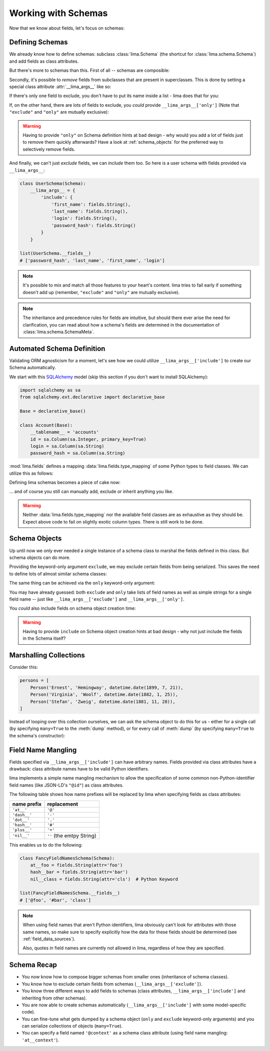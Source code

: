 ====================
Working with Schemas
====================

Now that we know about fields, let's focus on schemas:


Defining Schemas
================

We already know how to define schemas: subclass :class:`lima.Schema` (the
shortcut for :class:`lima.schema.Schema`) and add fields as class attributes.

But there's more to schemas than this. First of all -- schemas are composible:

.. code-block:: python
    :emphasize-lines: 11-12,15

    from lima import Schema, fields

    class PersonSchema(Schema):
        first_name = fields.String()
        last_name = fields.String()

    class AccountSchema(Schema):
        login = fields.String()
        password_hash = fields.String()

    class UserSchema(PersonSchema, AccountSchema):
        pass

    list(UserSchema.__fields__)
    # ['password_hash', 'login', 'last_name', 'first_name']

Secondly, it's possible to *remove* fields from subclasses that are present in
superclasses. This is done by setting a special class attribute
:attr:`__lima_args__` like so:

.. code-block:: python
    :emphasize-lines: 2,5

    class UserProfileSchema(UserSchema):
        __lima_args__ = {'exclude': ['last_name', 'password_hash']}

    list(UserProfileSchema.__fields__)
    # ['login', 'first_name']

If there's only one field to exclude, you don't have to put its name inside a
list - lima does that for you:

.. code-block:: python
    :emphasize-lines: 2

    class NoLastNameSchema(UserSchema):
        __lima_args__ = {'exclude': 'last_name'}  # string instead of list

    list(NoLastNameSchema.__fields__)
    # ['password_hash', 'login', 'first_name']

If, on the other hand, there are lots of fields to exclude, you *could* provide
``__lima_args__['only']`` (Note that ``"exclude"`` and ``"only"`` are mutually
exclusive):


.. code-block:: python
    :emphasize-lines: 2

    class JustNameSchema(UserSchema):
        __lima_args__ = {'only': ['first_name', 'last_name']}

    list(JustNameSchema.__fields__)
    # ['first_name', 'last_name']


.. warning::

    Having to provide ``"only"`` on Schema definition hints at bad design - why
    would you add a lot of fields just to remove them quickly afterwards? Have
    a look at :ref:`schema_objects` for the preferred way to selectively
    remove fields.

And finally, we can't just *exclude* fields, we can *include* them too. So
here is a user schema with fields provided via ``__lima_args__``:

.. code-block:: python

    class UserSchema(Schema):
        __lima_args__ = {
            'include': {
                'first_name': fields.String(),
                'last_name': fields.String(),
                'login': fields.String(),
                'password_hash': fields.String()
            }
        }

    list(UserSchema.__fields__)
    # ['password_hash', 'last_name', 'first_name', 'login']

.. note::

    It's possible to mix and match all those features to your heart's content.
    lima tries to fail early if something doesn't add up (remember,
    ``"exclude"`` and ``"only"`` are mutually exclusive).

.. note::

    The inheritance and precedence rules for fields are intuitive, but should
    there ever arise the need for clarification, you can read about how a
    schema's fields are determined in the documentation of
    :class:`lima.schema.SchemaMeta`.


Automated Schema Definition
===========================

Validating ORM agnosticism for a moment, let's see how we could utilize
``__lima_args__['include']`` to create our Schema automatically.

We start with this `SQLAlchemy <http://www.sqlalchemy.org>`_ model (skip this
section if you don't want to install SQLAlchemy):

.. code-block:: python

    import sqlalchemy as sa
    from sqlalchemy.ext.declarative import declarative_base

    Base = declarative_base()

    class Account(Base):
        __tablename__ = 'accounts'
        id = sa.Column(sa.Integer, primary_key=True)
        login = sa.Column(sa.String)
        password_hash = sa.Column(sa.String)

:mod:`lima.fields` defines a mapping :data:`lima.fields.type_mapping` of some
Python types to field classes. We can utilize this as follows:

.. code-block:: python
    :emphasize-lines: 6

    from lima import fields

    def fields_for_model(model):
        result = {}
        for name, col in model.__mapper__.columns.items():
            field_class = fields.type_mapping[col.type.python_type]
            result[name] = field_class()
        return result

Defining lima schemas becomes a piece of cake now:

.. code-block:: python
    :emphasize-lines: 4

    from lima import Schema

    class AccountSchema(Schema):
        __lima_args__ = {'include': fields_for_model(Account)}

    AccountSchema.__fields__
    # {'id': <lima.fields.Integer at 0x...>,
    #  'login': <lima.fields.String at 0x...>,
    #  'password_hash': <lima.fields.String at 0x...>}

... and of course you still can manually add, exclude or inherit anything you
like.

.. warning::

    Neither :data:`lima.fields.type_mapping` nor the available field classes
    are as exhaustive as they should be. Expect above code to fail on slightly
    exotic column types. There is still work to be done.

.. _schema_objects:

Schema Objects
==============

Up until now we only ever needed a single instance of a schema class to marshal
the fields defined in this class. But schema objects can do more.

Providing the keyword-only argument ``exclude``, we may exclude certain fields
from being serialized. This saves the need to define lots of almost similar
schema classes:

.. code-block:: python
    :emphasize-lines: 27,29

    import datetime
    from lima import Schema, fields

    # again, our model
    class Person:
        def __init__(self, first_name, last_name, birthday):
            self.first_name = first_name
            self.last_name = last_name
            self.birthday = birthday

    # again, our schema
    class PersonSchema(Schema):
        first_name = fields.String()
        last_name = fields.String()
        date_of_birth = fields.Date(attr='birthday')

    # again, our person
    person = Person('Ernest', 'Hemingway', datetime.date(1899, 7, 21))

    # as before, for reference
    person_schema = PersonSchema()
    person_schema.dump(person)
    # {'date_of_birth': '1899-07-21',
    #  'first_name': 'Ernest',
    #  'last_name': 'Hemingway'}

    birthday_schema = PersonSchema(exclude=['first_name', 'last_name'])
    birthday_schema.dump(person)
    # {'date_of_birth': '1899-07-21'}

The same thing can be achieved via the ``only`` keyword-only argument:

.. code-block:: python
    :emphasize-lines: 1,3

    birthday_schema = PersonSchema(only='date_of_birth')
    birthday_schema.dump(person)
    # {'date_of_birth': '1899-07-21'}

You may have already guessed: both ``exclude`` and ``only`` take lists of field
names as well as simple strings for a single field name -- just like
``__lima_args__['exclude']`` and ``__lima_args__['only']``.

You *could* also include fields on schema object creation time:

.. code-block:: python
    :emphasize-lines: 3,9

    getter = lambda o: '{}, {}'.format(o.last_name, o.first_name)

    schema = PersonSchema(include={'sort_name': fields.String(get=getter)})

    schema.dump(person)
    # {'date_of_birth': '1899-07-21',
    #  'first_name': 'Ernest',
    #  'last_name': 'Hemingway',
    #  'sort_name': 'Hemingway, Ernest'}

.. warning::

    Having to provide ``include`` on Schema object creation hints at bad design
    - why not just include the fields in the Schema itself?


Marshalling Collections
=======================

Consider this:

.. code-block:: python

    persons = [
        Person('Ernest', 'Hemingway', datetime.date(1899, 7, 21)),
        Person('Virginia', 'Woolf', datetime.date(1882, 1, 25)),
        Person('Stefan', 'Zweig', datetime.date(1881, 11, 28)),
    ]

Instead of looping over this collection ourselves, we can ask the schema object
to do this for us - either for a single call (by specifying ``many=True`` to
the :meth:`dump` method), or for every call of :meth:`dump` (by specifying
``many=True`` to the schema's constructor):

.. code-block:: python
    :emphasize-lines: 2,7

    person_schema = PersonSchema(only='last_name')
    person_schema.dump(persons, many=True)
    # [{'last_name': 'Hemingway'},
    #  {'last_name': 'Woolf'},
    #  {'last_name': 'Zweig'}]

    many_persons_schema =  PersonSchema(only='last_name', many=True)
    many_persons_schema.dump(persons)
    # [{'last_name': 'Hemingway'},
    #  {'last_name': 'Woolf'},
    #  {'last_name': 'Zweig'}]


Field Name Mangling
===================

Fields specified via ``__lima_args__['include']`` can have arbitrary names.
Fields provided via class attributes have a drawback: class attribute names
have to be valid Python identifiers.

lima implements a simple name mangling mechanism to allow the specification of
some common non-Python-identifier field names (like JSON-LD's ``"@id"``) as
class attributes.

The following table shows how name prefixes will be replaced by lima when
specifying fields as class attributes:

============ =========================
name prefix  replacement
============ =========================
``'at__'``   ``'@'``
``'dash__'`` ``'-'``
``'dot__'``  ``'.'``
``'hash__'`` ``'#'``
``'plus__'`` ``'+'``
``'nil__'``  ``''`` (the emtpy String)
============ =========================

This enables us to do the following:

.. code-block:: python

    class FancyFieldNamesSchema(Schema):
        at__foo = fields.String(attr='foo')
        hash__bar = fields.String(attr='bar')
        nil__class = fields.String(attr='cls')  # Python Keyword

    list(FancyFieldNamesSchema.__fields__)
    # ['@foo', '#bar', 'class']

.. note::

   When using field names that aren't Python identifiers, lima obviously can't
   look for attributes with those same names, so make sure to specify
   explicitly how the data for these fields should be determined (see
   :ref:`field_data_sources`).

   Also, quotes in field names are currently not allowed in lima, regardless
   of how they are specified.


Schema Recap
============

- You now know how to compose bigger schemas from smaller ones (inheritance of
  schema classes).

- You know how to exclude certain fields from schemas
  (``__lima_args__['exclude']``).

- You know three different ways to add fields to schemas (class attributes,
  ``__lima_args__['include']`` and inheriting from other schemas).

- You are now able to create schemas automatically
  (``__lima_args__['include']`` with some model-specific code).

- You can fine-tune what gets dumped by a schema object (``only`` and
  ``exclude`` keyword-only arguments) and you can serialize collections of
  objects (``many=True``).

- You can specify a field named ``'@context'`` as a schema class attribute
  (using field name mangling: ``'at__context'``).

